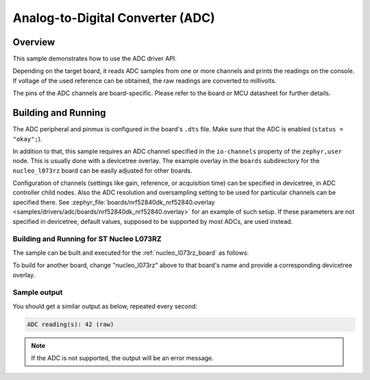 .. _adc-sample:

Analog-to-Digital Converter (ADC)
#################################

Overview
********

This sample demonstrates how to use the ADC driver API.

Depending on the target board, it reads ADC samples from one or more channels
and prints the readings on the console. If voltage of the used reference can
be obtained, the raw readings are converted to millivolts.

The pins of the ADC channels are board-specific. Please refer to the board
or MCU datasheet for further details.

Building and Running
********************

The ADC peripheral and pinmux is configured in the board's ``.dts`` file. Make
sure that the ADC is enabled (``status = "okay";``).

In addition to that, this sample requires an ADC channel specified in the
``io-channels`` property of the ``zephyr,user`` node. This is usually done with
a devicetree overlay. The example overlay in the ``boards`` subdirectory for
the ``nucleo_l073rz`` board can be easily adjusted for other boards.

Configuration of channels (settings like gain, reference, or acquisition time)
can be specified in devicetree, in ADC controller child nodes. Also the ADC
resolution and oversampling setting to be used for particular channels can
be specified there. See :zephyr_file:`boards/nrf52840dk_nrf52840.overlay
<samples/drivers/adc/boards/nrf52840dk_nrf52840.overlay>` for an example of
such setup. If these parameters are not specified in devicetree, default values,
supposed to be supported by most ADCs, are used instead.

Building and Running for ST Nucleo L073RZ
=========================================

The sample can be built and executed for the
:ref:`nucleo_l073rz_board` as follows:

.. zephyr-app-commands::
   :zephyr-app: samples/drivers/adc
   :board: nucleo_l073rz
   :goals: build flash
   :compact:

To build for another board, change "nucleo_l073rz" above to that board's name
and provide a corresponding devicetree overlay.

Sample output
=============

You should get a similar output as below, repeated every second:

.. code-block:: console

   ADC reading(s): 42 (raw)

.. note:: If the ADC is not supported, the output will be an error message.

